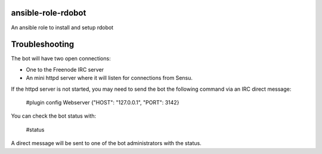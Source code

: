 ansible-role-rdobot
===================
An ansible role to install and setup rdobot

Troubleshooting
===============

The bot will have two open connections:

- One to the Freenode IRC server
- An mini httpd server where it will listen for connections from Sensu.

If the httpd server is not started, you may need to send the bot the following
command via an IRC direct message:

    #plugin config Webserver {"HOST": "127.0.0.1", "PORT": 3142}

You can check the bot status with:

    #status

A direct message will be sent to one of the bot administrators with the
status.
